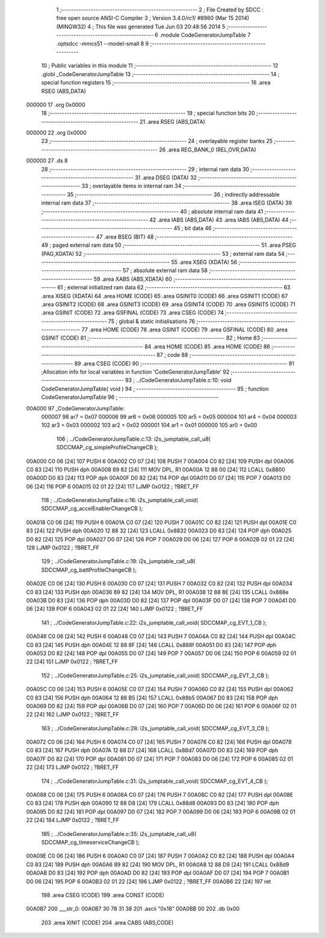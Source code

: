                                       1 ;--------------------------------------------------------
                                      2 ; File Created by SDCC : free open source ANSI-C Compiler
                                      3 ; Version 3.4.0/*rc1*/ #8960 (Mar 15 2014) (MINGW32)
                                      4 ; This file was generated Tue Jun 03 20:48:56 2014
                                      5 ;--------------------------------------------------------
                                      6 	.module CodeGeneratorJumpTable
                                      7 	.optsdcc -mmcs51 --model-small
                                      8 	
                                      9 ;--------------------------------------------------------
                                     10 ; Public variables in this module
                                     11 ;--------------------------------------------------------
                                     12 	.globl _CodeGeneratorJumpTable
                                     13 ;--------------------------------------------------------
                                     14 ; special function registers
                                     15 ;--------------------------------------------------------
                                     16 	.area RSEG    (ABS,DATA)
      000000                         17 	.org 0x0000
                                     18 ;--------------------------------------------------------
                                     19 ; special function bits
                                     20 ;--------------------------------------------------------
                                     21 	.area RSEG    (ABS,DATA)
      000000                         22 	.org 0x0000
                                     23 ;--------------------------------------------------------
                                     24 ; overlayable register banks
                                     25 ;--------------------------------------------------------
                                     26 	.area REG_BANK_0	(REL,OVR,DATA)
      000000                         27 	.ds 8
                                     28 ;--------------------------------------------------------
                                     29 ; internal ram data
                                     30 ;--------------------------------------------------------
                                     31 	.area DSEG    (DATA)
                                     32 ;--------------------------------------------------------
                                     33 ; overlayable items in internal ram 
                                     34 ;--------------------------------------------------------
                                     35 ;--------------------------------------------------------
                                     36 ; indirectly addressable internal ram data
                                     37 ;--------------------------------------------------------
                                     38 	.area ISEG    (DATA)
                                     39 ;--------------------------------------------------------
                                     40 ; absolute internal ram data
                                     41 ;--------------------------------------------------------
                                     42 	.area IABS    (ABS,DATA)
                                     43 	.area IABS    (ABS,DATA)
                                     44 ;--------------------------------------------------------
                                     45 ; bit data
                                     46 ;--------------------------------------------------------
                                     47 	.area BSEG    (BIT)
                                     48 ;--------------------------------------------------------
                                     49 ; paged external ram data
                                     50 ;--------------------------------------------------------
                                     51 	.area PSEG    (PAG,XDATA)
                                     52 ;--------------------------------------------------------
                                     53 ; external ram data
                                     54 ;--------------------------------------------------------
                                     55 	.area XSEG    (XDATA)
                                     56 ;--------------------------------------------------------
                                     57 ; absolute external ram data
                                     58 ;--------------------------------------------------------
                                     59 	.area XABS    (ABS,XDATA)
                                     60 ;--------------------------------------------------------
                                     61 ; external initialized ram data
                                     62 ;--------------------------------------------------------
                                     63 	.area XISEG   (XDATA)
                                     64 	.area HOME    (CODE)
                                     65 	.area GSINIT0 (CODE)
                                     66 	.area GSINIT1 (CODE)
                                     67 	.area GSINIT2 (CODE)
                                     68 	.area GSINIT3 (CODE)
                                     69 	.area GSINIT4 (CODE)
                                     70 	.area GSINIT5 (CODE)
                                     71 	.area GSINIT  (CODE)
                                     72 	.area GSFINAL (CODE)
                                     73 	.area CSEG    (CODE)
                                     74 ;--------------------------------------------------------
                                     75 ; global & static initialisations
                                     76 ;--------------------------------------------------------
                                     77 	.area HOME    (CODE)
                                     78 	.area GSINIT  (CODE)
                                     79 	.area GSFINAL (CODE)
                                     80 	.area GSINIT  (CODE)
                                     81 ;--------------------------------------------------------
                                     82 ; Home
                                     83 ;--------------------------------------------------------
                                     84 	.area HOME    (CODE)
                                     85 	.area HOME    (CODE)
                                     86 ;--------------------------------------------------------
                                     87 ; code
                                     88 ;--------------------------------------------------------
                                     89 	.area CSEG    (CODE)
                                     90 ;------------------------------------------------------------
                                     91 ;Allocation info for local variables in function 'CodeGeneratorJumpTable'
                                     92 ;------------------------------------------------------------
                                     93 ;	../CodeGeneratorJumpTable.c:10: void CodeGeneratorJumpTable( void )
                                     94 ;	-----------------------------------------
                                     95 ;	 function CodeGeneratorJumpTable
                                     96 ;	-----------------------------------------
      00A000                         97 _CodeGeneratorJumpTable:
                           000007    98 	ar7 = 0x07
                           000006    99 	ar6 = 0x06
                           000005   100 	ar5 = 0x05
                           000004   101 	ar4 = 0x04
                           000003   102 	ar3 = 0x03
                           000002   103 	ar2 = 0x02
                           000001   104 	ar1 = 0x01
                           000000   105 	ar0 = 0x00
                                    106 ;	../CodeGeneratorJumpTable.c:13: i2s_jumptable_call_u8( SDCCMAP_cg_simpleProfileChangeCB );
      00A000 C0 06            [24]  107 	PUSH 6 
      00A002 C0 07            [24]  108 	PUSH 7 
      00A004 C0 82            [24]  109 	PUSH dpl 
      00A006 C0 83            [24]  110 	PUSH dph 
      00A008 89 82            [24]  111 	MOV DPL, R1 
      00A00A 12 88 00         [24]  112 	LCALL 0x8800 
      00A00D D0 83            [24]  113 	POP dph 
      00A00F D0 82            [24]  114 	POP dpl 
      00A011 D0 07            [24]  115 	POP 7 
      00A013 D0 06            [24]  116 	POP 6 
      00A015 02 01 22         [24]  117 	LJMP 0x0122 ; ?BRET_FF 
                                    118 ;	../CodeGeneratorJumpTable.c:16: i2s_jumptable_call_void( SDCCMAP_cg_accelEnablerChangeCB );
      00A018 C0 06            [24]  119 	PUSH 6 
      00A01A C0 07            [24]  120 	PUSH 7 
      00A01C C0 82            [24]  121 	PUSH dpl 
      00A01E C0 83            [24]  122 	PUSH dph 
      00A020 12 88 32         [24]  123 	LCALL 0x8832 
      00A023 D0 83            [24]  124 	POP dph 
      00A025 D0 82            [24]  125 	POP dpl 
      00A027 D0 07            [24]  126 	POP 7 
      00A029 D0 06            [24]  127 	POP 6 
      00A02B 02 01 22         [24]  128 	LJMP 0x0122 ; ?BRET_FF 
                                    129 ;	../CodeGeneratorJumpTable.c:19: i2s_jumptable_call_u8( SDCCMAP_cg_battProfileChangeCB );
      00A02E C0 06            [24]  130 	PUSH 6 
      00A030 C0 07            [24]  131 	PUSH 7 
      00A032 C0 82            [24]  132 	PUSH dpl 
      00A034 C0 83            [24]  133 	PUSH dph 
      00A036 89 82            [24]  134 	MOV DPL, R1 
      00A038 12 88 8E         [24]  135 	LCALL 0x888e 
      00A03B D0 83            [24]  136 	POP dph 
      00A03D D0 82            [24]  137 	POP dpl 
      00A03F D0 07            [24]  138 	POP 7 
      00A041 D0 06            [24]  139 	POP 6 
      00A043 02 01 22         [24]  140 	LJMP 0x0122 ; ?BRET_FF 
                                    141 ;	../CodeGeneratorJumpTable.c:22: i2s_jumptable_call_void( SDCCMAP_cg_EVT_1_CB ); 
      00A046 C0 06            [24]  142 	PUSH 6 
      00A048 C0 07            [24]  143 	PUSH 7 
      00A04A C0 82            [24]  144 	PUSH dpl 
      00A04C C0 83            [24]  145 	PUSH dph 
      00A04E 12 88 8F         [24]  146 	LCALL 0x888f 
      00A051 D0 83            [24]  147 	POP dph 
      00A053 D0 82            [24]  148 	POP dpl 
      00A055 D0 07            [24]  149 	POP 7 
      00A057 D0 06            [24]  150 	POP 6 
      00A059 02 01 22         [24]  151 	LJMP 0x0122 ; ?BRET_FF 
                                    152 ;	../CodeGeneratorJumpTable.c:25: i2s_jumptable_call_void( SDCCMAP_cg_EVT_2_CB ); 
      00A05C C0 06            [24]  153 	PUSH 6 
      00A05E C0 07            [24]  154 	PUSH 7 
      00A060 C0 82            [24]  155 	PUSH dpl 
      00A062 C0 83            [24]  156 	PUSH dph 
      00A064 12 88 B5         [24]  157 	LCALL 0x88b5 
      00A067 D0 83            [24]  158 	POP dph 
      00A069 D0 82            [24]  159 	POP dpl 
      00A06B D0 07            [24]  160 	POP 7 
      00A06D D0 06            [24]  161 	POP 6 
      00A06F 02 01 22         [24]  162 	LJMP 0x0122 ; ?BRET_FF 
                                    163 ;	../CodeGeneratorJumpTable.c:28: i2s_jumptable_call_void( SDCCMAP_cg_EVT_3_CB ); 
      00A072 C0 06            [24]  164 	PUSH 6 
      00A074 C0 07            [24]  165 	PUSH 7 
      00A076 C0 82            [24]  166 	PUSH dpl 
      00A078 C0 83            [24]  167 	PUSH dph 
      00A07A 12 88 D7         [24]  168 	LCALL 0x88d7 
      00A07D D0 83            [24]  169 	POP dph 
      00A07F D0 82            [24]  170 	POP dpl 
      00A081 D0 07            [24]  171 	POP 7 
      00A083 D0 06            [24]  172 	POP 6 
      00A085 02 01 22         [24]  173 	LJMP 0x0122 ; ?BRET_FF 
                                    174 ;	../CodeGeneratorJumpTable.c:31: i2s_jumptable_call_void( SDCCMAP_cg_EVT_4_CB );
      00A088 C0 06            [24]  175 	PUSH 6 
      00A08A C0 07            [24]  176 	PUSH 7 
      00A08C C0 82            [24]  177 	PUSH dpl 
      00A08E C0 83            [24]  178 	PUSH dph 
      00A090 12 88 D8         [24]  179 	LCALL 0x88d8 
      00A093 D0 83            [24]  180 	POP dph 
      00A095 D0 82            [24]  181 	POP dpl 
      00A097 D0 07            [24]  182 	POP 7 
      00A099 D0 06            [24]  183 	POP 6 
      00A09B 02 01 22         [24]  184 	LJMP 0x0122 ; ?BRET_FF 
                                    185 ;	../CodeGeneratorJumpTable.c:35: i2s_jumptable_call_u8( SDCCMAP_cg_timeserviceChangeCB ); 
      00A09E C0 06            [24]  186 	PUSH 6 
      00A0A0 C0 07            [24]  187 	PUSH 7 
      00A0A2 C0 82            [24]  188 	PUSH dpl 
      00A0A4 C0 83            [24]  189 	PUSH dph 
      00A0A6 89 82            [24]  190 	MOV DPL, R1 
      00A0A8 12 88 D9         [24]  191 	LCALL 0x88d9 
      00A0AB D0 83            [24]  192 	POP dph 
      00A0AD D0 82            [24]  193 	POP dpl 
      00A0AF D0 07            [24]  194 	POP 7 
      00A0B1 D0 06            [24]  195 	POP 6 
      00A0B3 02 01 22         [24]  196 	LJMP 0x0122 ; ?BRET_FF 
      00A0B6 22               [24]  197 	ret
                                    198 	.area CSEG    (CODE)
                                    199 	.area CONST   (CODE)
      00A0B7                        200 ___str_0:
      00A0B7 30 78 31 38            201 	.ascii "0x18"
      00A0BB 00                     202 	.db 0x00
                                    203 	.area XINIT   (CODE)
                                    204 	.area CABS    (ABS,CODE)

